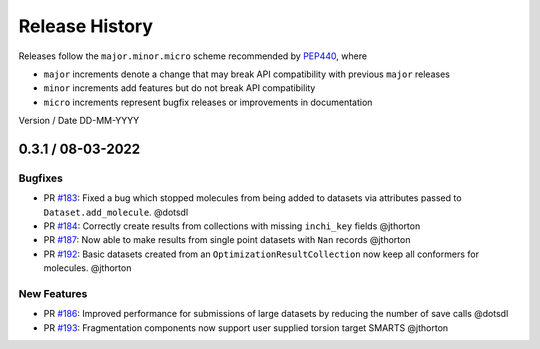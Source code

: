 Release History
===============

Releases follow the ``major.minor.micro`` scheme recommended by
`PEP440 <https://www.python.org/dev/peps/pep-0440/#final-releases>`_, where

* ``major`` increments denote a change that may break API compatibility with previous ``major`` releases
* ``minor`` increments add features but do not break API compatibility
* ``micro`` increments represent bugfix releases or improvements in documentation

Version / Date DD-MM-YYYY

0.3.1 / 08-03-2022
-----

Bugfixes
""""""""

* PR `#183 <https://github.com/openforcefield/openff-qcsubmit/pull/183>`_: Fixed a bug which stopped molecules from being added to datasets via attributes passed to ``Dataset.add_molecule``. @dotsdl
* PR `#184 <https://github.com/openforcefield/openff-qcsubmit/pull/184>`_: Correctly create results from collections with missing ``inchi_key`` fields @jthorton
* PR `#187 <https://github.com/openforcefield/openff-qcsubmit/pull/187>`_: Now able to make results from single point datasets with ``Nan`` records @jthorton
* PR `#192 <https://github.com/openforcefield/openff-qcsubmit/pull/192>`_: Basic datasets created from an ``OptimizationResultCollection`` now keep all conformers for molecules. @jthorton

New Features
""""""""""""

* PR `#186 <https://github.com/openforcefield/openff-qcsubmit/pull/186>`_: Improved performance for submissions of large datasets by reducing the number of save calls @dotsdl
* PR `#193 <https://github.com/openforcefield/openff-qcsubmit/pull/193>`_: Fragmentation components now support user supplied torsion target SMARTS @jthorton
